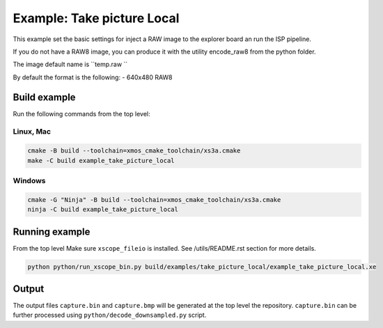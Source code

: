 =========================
Example: Take picture Local
=========================

This example set the basic settings for inject a RAW image
to the explorer board an run the ISP pipeline. 

If you do not have a RAW8 image, you can produce it with 
the utility encode_raw8 from the python folder.

The image default name is  ``temp.raw ``

By default the format is the following:
- 640x480 RAW8

*************
Build example
*************
Run the following commands from the top level:

Linux, Mac
~~~~~~~~~~

.. code-block:: console
        
        cmake -B build --toolchain=xmos_cmake_toolchain/xs3a.cmake
        make -C build example_take_picture_local

Windows
~~~~~~~

.. code-block:: console

        cmake -G "Ninja" -B build --toolchain=xmos_cmake_toolchain/xs3a.cmake
        ninja -C build example_take_picture_local

***************
Running example
***************

From the top level
Make sure ``xscope_fileio`` is installed. See /utils/README.rst section for more details.

.. code-block:: console
    
    python python/run_xscope_bin.py build/examples/take_picture_local/example_take_picture_local.xe


******
Output
******

The output files ``capture.bin`` and ``capture.bmp`` will be generated at the top level the repository. 
``capture.bin`` can be further processed using ``python/decode_downsampled.py`` script.
